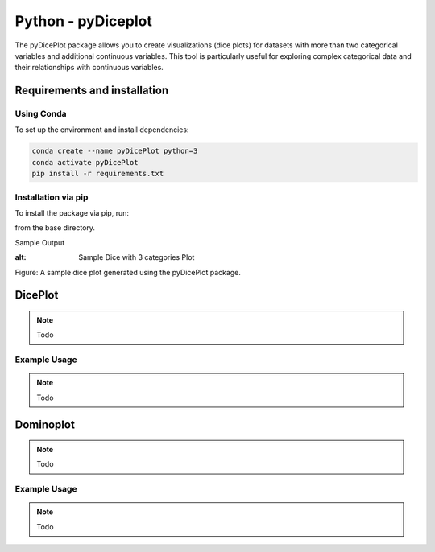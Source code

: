 Python - pyDiceplot
======================
The pyDicePlot package allows you to create visualizations (dice plots) for datasets with more than two categorical variables and additional continuous variables. This tool is particularly useful for exploring complex categorical data and their relationships with continuous variables.

Requirements and installation
~~~~~~~~~~~~~~~~~~~~~~~~~~~~~
Using Conda
-----------

To set up the environment and install dependencies:

.. code-block:: bash

    conda create --name pyDicePlot python=3
    conda activate pyDicePlot
    pip install -r requirements.txt

Installation via pip
--------------------

To install the package via pip, run:

.. code-block:: bash
    pip install -e .kv

from the base directory.

Sample Output

.. raw:: html
    :file: python_plots/dice_plot_4_example.html

:alt: Sample Dice with 3 categories Plot

.. raw:: html
    :file: python_plots/dice_plot_6_example.html
Figure: A sample dice plot generated using the pyDicePlot package.


DicePlot
~~~~~~~~
.. note::
   Todo

Example Usage
-------------
.. note::
   Todo

Dominoplot
~~~~~~~~~~
.. note::
   Todo
Example Usage
-------------
.. note::
   Todo
